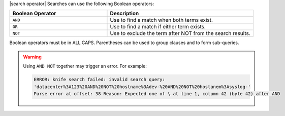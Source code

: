 .. The contents of this file are included in multiple topics.
.. This file should not be changed in a way that hinders its ability to appear in multiple documentation sets.


|search operator| Searches can use the following Boolean operators:

.. list-table::
   :widths: 200 300
   :header-rows: 1

   * - Boolean Operator
     - Description
   * - ``AND``
     - Use to find a match when both terms exist.
   * - ``OR``
     - Use to find a match if either term exists.
   * - ``NOT``
     - Use to exclude the term after NOT from the search results.

Boolean operators must be in ALL CAPS. Parentheses can be used to group clauses and to form sub-queries.

.. warning:: Using ``AND NOT`` together may trigger an error. For example:
   
   .. code-block:: bash

      ERROR: knife search failed: invalid search query:
      'datacenter%3A123%20AND%20NOT%20hostname%3Adev-%20AND%20NOT%20hostanem%3Asyslog-' 
      Parse error at offset: 38 Reason: Expected one of \ at line 1, column 42 (byte 42) after AND
